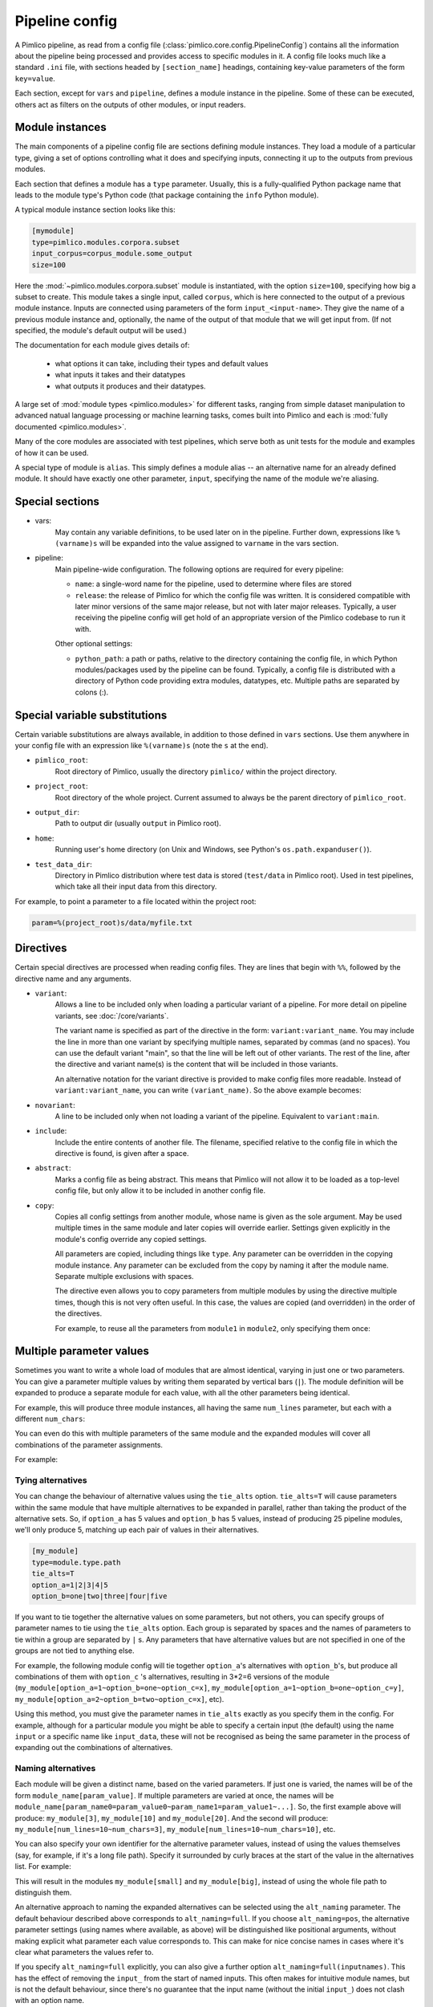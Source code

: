 ===============
Pipeline config
===============

A Pimlico pipeline, as read from a config file (:class:`pimlico.core.config.PipelineConfig`) contains all the
information about the pipeline being processed and provides access to specific modules in it. A config file
looks much like a standard ``.ini`` file, with sections headed by ``[section_name]`` headings, containing key-value
parameters of the form ``key=value``.

Each section, except for ``vars`` and ``pipeline``, defines a module instance in the pipeline. Some of these can
be executed, others act as filters on the outputs of other modules, or input readers.

Module instances
----------------

The main components of a pipeline config file are sections defining module instances.
They load a module of a particular type, giving a set of options controlling what it
does and specifying inputs, connecting it up to the outputs from previous modules.

Each section that defines a module has a ``type`` parameter. Usually, this is a fully-qualified Python package
name that leads to the module type's Python code (that package containing the ``info`` Python module).

A typical module instance section looks like this:

.. code-block:: ini

   [mymodule]
   type=pimlico.modules.corpora.subset
   input_corpus=corpus_module.some_output
   size=100

Here the :mod:`~pimlico.modules.corpora.subset` module is instantiated, with the option
``size=100``, specifying how big a subset to create. This module takes a single input,
called ``corpus``, which is here connected to the output of a previous module instance.
Inputs are connected using parameters of the form ``input_<input-name>``. They give
the name of a previous module instance and, optionally, the name of the output of that
module that we will get input from. (If not specified, the module's default output
will be used.)

The documentation for each module gives details of:

 * what options it can take, including their types and default values
 * what inputs it takes and their datatypes
 * what outputs it produces and their datatypes.

A large set of :mod:`module types <pimlico.modules>` for different tasks, ranging from simple dataset manipulation to
advanced natual language processing or machine learning tasks, comes built into Pimlico and
each is :mod:`fully documented <pimlico.modules>`.

Many of the core modules are associated with test pipelines, which serve both as unit
tests for the module and examples of how it can be used.

A special type of module is ``alias``.
This simply defines a module alias -- an alternative name for an already defined module. It
should have exactly one other parameter, ``input``, specifying the name of the module we're aliasing.

Special sections
----------------

- vars:
    May contain any variable definitions, to be used later on in the pipeline. Further down, expressions like
    ``%(varname)s`` will be expanded into the value assigned to ``varname`` in the vars section.
- pipeline:
    Main pipeline-wide configuration. The following options are required for every pipeline:

    * ``name``: a single-word name for the pipeline, used to determine where files are stored
    * ``release``: the release of Pimlico for which the config file was written. It is considered compatible with
      later minor versions of the same major release, but not with later major releases. Typically, a user
      receiving the pipeline config will get hold of an appropriate version of the Pimlico codebase to run it
      with.

    Other optional settings:

    * ``python_path``: a path or paths, relative to the directory containing the config file, in which Python
      modules/packages used by the pipeline can be found. Typically, a config file is distributed with a
      directory of Python code providing extra modules, datatypes, etc. Multiple paths are separated by colons (:).

Special variable substitutions
------------------------------

Certain variable substitutions are always available, in addition to those defined in ``vars`` sections.
Use them anywhere in your config file with an expression like ``%(varname)s`` (note the ``s`` at the end).

- ``pimlico_root``:
    Root directory of Pimlico, usually the directory ``pimlico/`` within the project directory.
- ``project_root``:
    Root directory of the whole project. Current assumed to always be the parent directory of ``pimlico_root``.
- ``output_dir``:
    Path to output dir (usually ``output`` in Pimlico root).
- ``home``:
    Running user's home directory (on Unix and Windows, see Python's ``os.path.expanduser()``).
- ``test_data_dir``:
    Directory in Pimlico distribution where test data is stored (``test/data`` in Pimlico root). Used in test pipelines,
    which take all their input data from this directory.

For example, to point a parameter to a file located within the project root:

.. code-block:: ini

   param=%(project_root)s/data/myfile.txt


.. _config-directives:

Directives
----------

Certain special directives are processed when reading config files. They are lines that begin with ``%%``, followed
by the directive name and any arguments.

- ``variant``:
   Allows a line to be included only when loading a particular variant of a pipeline. For more detail on
   pipeline variants, see :doc:`/core/variants`.

   The variant name is
   specified as part of the directive in the form: ``variant:variant_name``. You may include the line in more
   than one variant by specifying multiple names, separated by commas (and no spaces). You can use the default
   variant "main", so that the line will be left out of other variants. The rest of the line, after the directive
   and variant name(s) is the content that will be included in those variants.

   .. code-block:: ini
      :emphasize-lines: 3,4

      [my_module]
      type=path.to.module
      %%variant:main size=52
      %%variant:smaller size=7

   An alternative notation for the variant directive is provided to make config files more readable. Instead of
   ``variant:variant_name``, you can write ``(variant_name)``. So the above example becomes:

   .. code-block:: ini
      :emphasize-lines: 3,4

         [my_module]
         type=path.to.module
         %%(main) size=52
         %%(smaller) size=7

- ``novariant``:
   A line to be included only when not loading a variant of the pipeline. Equivalent to ``variant:main``.

   .. code-block:: ini
      :emphasize-lines: 3

      [my_module]
      type=path.to.module
      %%novariant size=52
      %%variant:smaller size=7

- ``include``:
    Include the entire contents of another file. The filename, specified relative to the config file in which the
    directive is found, is given after a space.
- ``abstract``:
    Marks a config file as being abstract. This means that Pimlico will not allow it to be loaded as a top-level
    config file, but only allow it to be included in another config file.
- ``copy``:
    Copies all config settings from another module, whose name is given as the sole argument. May be used multiple
    times in the same module and later copies will override earlier. Settings given explicitly in the module's
    config override any copied settings.

    All parameters are copied, including things like ``type``. Any parameter can be overridden in the copying
    module instance. Any parameter can be excluded from the copy by naming it after the module name. Separate
    multiple exclusions with spaces.

    The directive even allows you to copy parameters from multiple modules by using the directive multiple times,
    though this is not very often useful. In this case, the values are copied (and overridden) in the order of
    the directives.

    For example, to reuse all the parameters from ``module1`` in ``module2``, only specifying them once:

    .. code-block:: ini
       :emphasize-lines: 4,5,6,10,12

       [module1]
       type=some.module.type
       input=moduleA
       param1=56
       param2=never
       param3=0.75

       [module2]
       # Copy all params from module1
       %%copy module1
       # Override the input module
       input=moduleB

.. _parameter-alternatives:

Multiple parameter values
-------------------------

Sometimes you want to write a whole load of modules that are almost identical, varying in just one or two
parameters. You can give a parameter multiple values by writing them separated by vertical bars (``|``). The module
definition will be expanded to produce a separate module for each value, with all the other parameters being
identical.

For example, this will produce three module instances, all having the same ``num_lines`` parameter, but each with
a different ``num_chars``:

.. code-block:: ini
   :emphasize-lines: 4

   [my_module]
   type=module.type.path
   num_lines=10
   num_chars=3|10|20

You can even do this with multiple parameters of the same module and the expanded modules will cover all
combinations of the parameter assignments.

For example:

.. code-block:: ini
   :emphasize-lines: 3,4

   [my_module]
   type=module.type.path
   num_lines=10|50|100
   num_chars=3|10|20

Tying alternatives
~~~~~~~~~~~~~~~~~~

You can change the behaviour of alternative values using the ``tie_alts`` option. ``tie_alts=T`` will cause
parameters within the same module that have multiple alternatives to be expanded in parallel, rather than
taking the product of the alternative sets. So, if ``option_a`` has 5 values and ``option_b`` has 5 values, instead
of producing 25 pipeline modules, we'll only produce 5, matching up each pair of values in their alternatives.

.. code-block:: ini

   [my_module]
   type=module.type.path
   tie_alts=T
   option_a=1|2|3|4|5
   option_b=one|two|three|four|five

If you want to tie together the alternative values on some parameters, but not others, you can specify groups
of parameter names to tie using the ``tie_alts`` option. Each group is separated by spaces and the names of
parameters to tie within a group are separated by ``|`` s. Any parameters that have alternative values but are
not specified in one of the groups are not tied to anything else.

For example, the following module config will tie together ``option_a``'s alternatives with ``option_b``'s, but
produce all combinations of them with ``option_c`` 's alternatives, resulting in 3*2=6 versions of the module
(``my_module[option_a=1~option_b=one~option_c=x]``, ``my_module[option_a=1~option_b=one~option_c=y]``,
``my_module[option_a=2~option_b=two~option_c=x]``, etc).

.. code-block:: ini
   :emphasize-lines: 3

   [my_module]
   type=module.type.path
   tie_alts=option_a|option_b
   option_a=1|2|3
   option_b=one|two|three
   option_c=x|y

Using this method, you must give the parameter names in ``tie_alts`` exactly as you specify them in the config.
For example, although for a particular module you might be able to specify a certain input (the default)
using the name ``input`` or a specific name like ``input_data``, these will not be recognised as being the same
parameter in the process of expanding out the combinations of alternatives.

Naming alternatives
~~~~~~~~~~~~~~~~~~~

Each module will be given a distinct name, based on the varied parameters. If just one is varied, the names
will be of the form ``module_name[param_value]``. If multiple parameters are varied at once, the names will be
``module_name[param_name0=param_value0~param_name1=param_value1~...]``. So, the first example above will produce:
``my_module[3]``, ``my_module[10]`` and ``my_module[20]``. And the second will produce: ``my_module[num_lines=10~num_chars=3]``,
``my_module[num_lines=10~num_chars=10]``, etc.

You can also specify your own identifier for the alternative parameter values, instead of using the values
themselves (say, for example, if it's a long file path). Specify it surrounded by curly braces at the
start of the value in the alternatives list. For example:

.. code-block:: ini
   :emphasize-lines: 3

      [my_module]
      type=module.type.path
      file_path={small}/home/me/data/corpus/small_version|{big}/home/me/data/corpus/big_version

This will result in the modules ``my_module[small]`` and ``my_module[big]``, instead of using the whole file
path to distinguish them.

An alternative approach to naming the expanded alternatives can be selected using the ``alt_naming`` parameter.
The default behaviour described above corresponds to ``alt_naming=full``. If you choose ``alt_naming=pos``, the
alternative parameter settings (using names where available, as above) will be distinguished like positional
arguments, without making explicit what parameter each value corresponds to. This can make for nice concise
names in cases where it's clear what parameters the values refer to.

If you specify ``alt_naming=full`` explicitly, you can also give a further option ``alt_naming=full(inputnames)``.
This has the effect of removing the ``input_`` from the start of named inputs. This often makes for
intuitive module names, but is not the default behaviour, since there's no guarantee that the input name
(without the initial ``input_``) does not clash with an option name.

Another possibility, which is occasionally appropriate, is ``alt_naming=option(<name>)``, where ``<name>`` is the
name of an option that has alternatives. In this case, the names of the alternatives for the whole module will
be taken directly from the alternative names on that option only. (E.g. specified by ``{name}`` or inherited
from a previous module, see below). You may specify multiple option names, separated by commas, and the
corresponding alt names will be separated by ``~``. If there's only one option with alternatives, this is equivalent to
``alt_naming=pos``. If there are multiple, it might often lead to name clashes. The circumstance in which this is
most commonly appropriate is where you use ``tie_alts=T``, so it's sufficient to distinguish the alternatives by
the name associated with just one option.

Expanding alternatives down the pipeline
~~~~~~~~~~~~~~~~~~~~~~~~~~~~~~~~~~~~~~~~

If a module takes input from a module that has been expanded into multiple versions for alternative parameter
values, it too will automatically get expanded, as if all the multiple versions of the previous module had
been given as alternative values for the input parameter. For example, the following will result in 3 versions
of ``my_module`` (``my_module[1]``, etc) and 3 corresponding versions of ``my_next_module`` (``my_next_module[1]``, etc):

.. code-block:: ini

   [my_module]
   type=module.type.path
   option_a=1|2|3

   [my_next_module]
   type=another.module.type.path
   input=my_module

Where possible, names given to the alternative parameter values in the first module will be carried through
to the next.


Structure: headed sections
--------------------------

By default, a pipeline is ultimately just a list of modules. The ``status`` command will show a long
list of all the modules. In some cases, this can get very long and difficult to navigate.

You can add structure to your pipeline by adding section headings. This is done by starting comments with
multiple ``#``s. In other words, the headings are part of the comments that come in between modules.

Headings follow `Markdown-style <https://daringfireball.net/projects/markdown/syntax>`_ formatting (only the
*atx*-style, not *Setext*). Since our comments begin with ``#``s, the first ``#`` does not denote a
heading. Subsequet ``#``s produce further nested levels of headings.

.. code-block:: ini

   ## Data pre-processing
   # In this section, we will pre-process the data.
   # Note that the line with a ## at the start is a heading.
   # These subsequent ones are not - they are just comments.

   ### Pre-processing step 1
   # This is a sub-section
   [my_module]
   type=module.type.path

When you run the ``status`` command now, you will see the section headings collapsed
by default. You can expand individual sections, or everything, using the command's
options.

Use ``--expand-all`` (``-xa``) to expand the full tree of section headings and show all
modules. Use ``--expand`` (``-x``) with a section number (get this from the collapsed tree)
to expand a given section. E.g. ``./pimlico.sh myconf.conf status -x 2.3.1``. You can
given multiple sections by repeating the ``-x`` option.

You can also expand a full subtree of a given section by ending the section number with a dot.
``./pimlico.sh myconf.conf status -x 2.3.``.


Module variables: passing information through the pipeline
----------------------------------------------------------

When a pipeline is read in, each module instance has a set of *module variables* associated with it. In your
config file, you may specify assignments to the variables for a particular module. Each module inherits all
of the variable assignments from modules that it receives its inputs from.

The main reason for having module variables it to be able to do things in later modules that depend on what
path through the pipeline an input came from. Once you have defined the sequence of processing steps that
pass module variables through the pipeline, apply mappings to them, etc, you can use them in the parameters
passed into modules.

Basic assignment
~~~~~~~~~~~~~~~~

Module variables are set by including parameters in a module's config of the form ``modvar_<name> = <value>``. This
will assign ``value`` to the variable ``name`` for this module. The simplest form of assignment is just a string literal,
enclosed in double quotes:

.. code-block:: ini

   [my_module]
   type=module.type.path
   modvar_myvar = "Value of my variable"

Names of alternatives
~~~~~~~~~~~~~~~~~~~~~

Say we have a simple pipeline that has a single source
of data, with different versions of the dataset for different languages (English and Swedish).
A series of modules process each language
in an identical way and, at the end, outputs from all languages are collected by a single ``summary`` module.
This final
module may need to know what language each of its incoming datasets represents, so that it can output something
that we can understand.

The two languages are given as alternative values for a parameter ``path``, and the whole pipeline gets
automatically expanded into two paths for the two alternatives:

.. image:: modvars_example.png

The ``summary`` module gets its two inputs for the two different languages as a multiple-input: this means we could
expand this pipeline to as many languages as we want, just by adding to the ``input_src`` module's ``path`` parameter.

However, as far as ``summary`` is concerned, this is just a list of datasets -- it doesn't know that one of them is
English and one is Swedish. But let's say we want it to output a table of results. We're going to need some labels
to identify the languages.

The solution is to add a module variable to the first module that takes different values when it gets expanded
into two modules. For this, we can use the ``altname`` function in a modvar assignment: this assigns the name of
the expanded module's alternative for a given parameter that has alternatives in the config.

.. code-block:: ini

   [input_src]
   path={en}/to/english | {sv}/to/swedish
   modvar_lang=altname(path)

Now the expanded module ``input_src[en]`` will have the module variable ``lang="en"`` and the Swedish version ``lang="sv"``.
This value gets passed from module to module down the two paths in the pipeline.

Other assignment syntax
~~~~~~~~~~~~~~~~~~~~~~~

A further function ``map`` allows you to apply a mapping to a value, rather like a Python dictionary lookup. Its
first argument is the value to be mapped (or anything that expands to a value, using modvar assignment syntax).
The second is the mapping. This is simply a space-separated list of source-target mappings of the form
``source -> target``. Typically both the sources and targets will be string literals.

Now we can give our languages legible names. (Here we're splitting the definition over multiple indented lines, as
permitted by config file syntax, which makes the mapping easier to read.)

.. code-block:: ini

   [input_src]
   path={en}/to/english | {sv}/to/swedish
   modvar_lang=map(
       altname(path),
       "en" -> "English"
       "sv" -> "Svenska")

The assignments may also reference variable names, including those previously assigned to in the same module and
those received from the input modules.

.. code-block:: ini

   [input_src]
   path={en}/to/english | {sv}/to/swedish
   modvar_lang=altname(path)
   modvar_lang_name=map(
       lang,
       "en" -> "English"
       "sv" -> "Svenska")

If a module gets two values for the same variable from multiple inputs, the first value will simply be overridden
by the second. Sometimes it's useful to map module variables from specific inputs to different modvar names.
For example, if we're combining two different languages, we might need to keep track of what the two languages
we combined were. We can do this using the notation ``input_name.var_name``, which refers to the value of module
variable ``var_name`` that was received from input ``input_name``.

.. code-block:: ini

   [input_src]
   path={en}/to/english | {sv}/to/swedish
   modvar_lang=altname(path)

   [combiner]
   type=my.language.combiner
   input_lang_a=lang_data
   input_lang_b=lang_data
   modvar_first_lang=lang_a.lang
   modvar_second_lang=lang_b.lang

If a module inherits multiple values for the same variable from the **same input** (i.e. a multiple-input),
they are all kept and treated as a list. The most common way to then use the values is via the ``join`` function.
Like Python's ``string.join``, this turns a list into a single string by joining the values with a given separator
string. Use ``join(sep, list)`` to join the values coming from some list modvar ``list`` on the separator ``sep``.

You can get the number of values in a list modvar using ``len(list)``, which works just like Python's ``len()``.

Use in module parameters
~~~~~~~~~~~~~~~~~~~~~~~~

To make something in a module's execution
dependent on its module variables, you can insert them into module parameters.

For example, say we want one of the module's parameters to make use of the ``lang`` variable we defined above:

.. code-block:: ini

   [input_src]
   path={en}/to/english | {sv}/to/swedish
   modvar_lang=altname(path)
   some_param=$(lang)

Note the difference to other variable substitutions, which use the ``%(varname)s`` notation. For modvars, we
use the notation ``$(varname)``.

We can also put the value in the middle of other text:

.. code-block:: ini

   [input_src]
   path={en}/to/english | {sv}/to/swedish
   modvar_lang=altname(path)
   some_param=myval-$(lang)-continues

The modvar processing to compute a particular module's set of variable assignments is performed before the
substitution. This means that you can do any modvar processing specific to the module instance, in the various
ways defined above, and use the resulting value in other parameters. For example:

.. code-block:: ini

   [input_src]
   path={en}/to/english | {sv}/to/swedish
   modvar_lang=altname(path)
   modvar_mapped_lang=map(lang,
         "en" -> "eng"
         "sv" -> "swe"
      )
   some_param=$(mapped_lang)

You can also place in the ``$(...)`` construct any of the variable processing operations shown above for assignments
to module variables. This is a little more concise than first assigning values to modvars, if you don't need
to use the variables again anywhere else. For example:

.. code-block:: ini

   [input_src]
   path={en}/to/english | {sv}/to/swedish
   some_param=$(map(altname(path)),
         "en" -> "eng"
         "sv" -> "swe"
      ))


Usage in module code
~~~~~~~~~~~~~~~~~~~~

A module's executor can also retrieve the values assigned to module variables from the ``module_variables``
attribute of the module-info associated with the input dataset. Sometimes this can be useful when you are
writing your own module code, though the above usage to pass values from (or dependent on) module variables
into module parameters is more flexible, so should generally be preferred.

.. code-block:: py

   # Code in executor
   # This is a MultipleInput-type input, so we get a list of datasets
   datasets = self.info.get_input()
   for d in datasets:
       language = d.module.module_variables["lang"]
